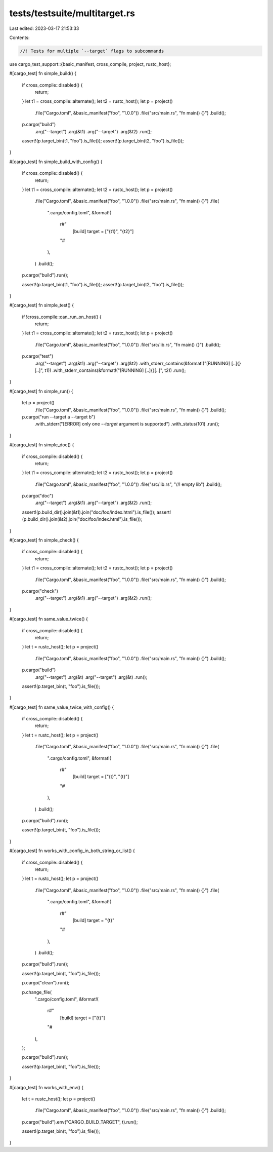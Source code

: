 tests/testsuite/multitarget.rs
==============================

Last edited: 2023-03-17 21:53:33

Contents:

.. code-block:: rs

    //! Tests for multiple `--target` flags to subcommands

use cargo_test_support::{basic_manifest, cross_compile, project, rustc_host};

#[cargo_test]
fn simple_build() {
    if cross_compile::disabled() {
        return;
    }
    let t1 = cross_compile::alternate();
    let t2 = rustc_host();
    let p = project()
        .file("Cargo.toml", &basic_manifest("foo", "1.0.0"))
        .file("src/main.rs", "fn main() {}")
        .build();

    p.cargo("build")
        .arg("--target")
        .arg(&t1)
        .arg("--target")
        .arg(&t2)
        .run();

    assert!(p.target_bin(t1, "foo").is_file());
    assert!(p.target_bin(t2, "foo").is_file());
}

#[cargo_test]
fn simple_build_with_config() {
    if cross_compile::disabled() {
        return;
    }
    let t1 = cross_compile::alternate();
    let t2 = rustc_host();
    let p = project()
        .file("Cargo.toml", &basic_manifest("foo", "1.0.0"))
        .file("src/main.rs", "fn main() {}")
        .file(
            ".cargo/config.toml",
            &format!(
                r#"
                    [build]
                    target = ["{t1}", "{t2}"]
                "#
            ),
        )
        .build();

    p.cargo("build").run();

    assert!(p.target_bin(t1, "foo").is_file());
    assert!(p.target_bin(t2, "foo").is_file());
}

#[cargo_test]
fn simple_test() {
    if !cross_compile::can_run_on_host() {
        return;
    }
    let t1 = cross_compile::alternate();
    let t2 = rustc_host();
    let p = project()
        .file("Cargo.toml", &basic_manifest("foo", "1.0.0"))
        .file("src/lib.rs", "fn main() {}")
        .build();

    p.cargo("test")
        .arg("--target")
        .arg(&t1)
        .arg("--target")
        .arg(&t2)
        .with_stderr_contains(&format!("[RUNNING] [..]{}[..]", t1))
        .with_stderr_contains(&format!("[RUNNING] [..]{}[..]", t2))
        .run();
}

#[cargo_test]
fn simple_run() {
    let p = project()
        .file("Cargo.toml", &basic_manifest("foo", "1.0.0"))
        .file("src/main.rs", "fn main() {}")
        .build();

    p.cargo("run --target a --target b")
        .with_stderr("[ERROR] only one `--target` argument is supported")
        .with_status(101)
        .run();
}

#[cargo_test]
fn simple_doc() {
    if cross_compile::disabled() {
        return;
    }
    let t1 = cross_compile::alternate();
    let t2 = rustc_host();
    let p = project()
        .file("Cargo.toml", &basic_manifest("foo", "1.0.0"))
        .file("src/lib.rs", "//! empty lib")
        .build();

    p.cargo("doc")
        .arg("--target")
        .arg(&t1)
        .arg("--target")
        .arg(&t2)
        .run();

    assert!(p.build_dir().join(&t1).join("doc/foo/index.html").is_file());
    assert!(p.build_dir().join(&t2).join("doc/foo/index.html").is_file());
}

#[cargo_test]
fn simple_check() {
    if cross_compile::disabled() {
        return;
    }
    let t1 = cross_compile::alternate();
    let t2 = rustc_host();
    let p = project()
        .file("Cargo.toml", &basic_manifest("foo", "1.0.0"))
        .file("src/main.rs", "fn main() {}")
        .build();

    p.cargo("check")
        .arg("--target")
        .arg(&t1)
        .arg("--target")
        .arg(&t2)
        .run();
}

#[cargo_test]
fn same_value_twice() {
    if cross_compile::disabled() {
        return;
    }
    let t = rustc_host();
    let p = project()
        .file("Cargo.toml", &basic_manifest("foo", "1.0.0"))
        .file("src/main.rs", "fn main() {}")
        .build();

    p.cargo("build")
        .arg("--target")
        .arg(&t)
        .arg("--target")
        .arg(&t)
        .run();

    assert!(p.target_bin(t, "foo").is_file());
}

#[cargo_test]
fn same_value_twice_with_config() {
    if cross_compile::disabled() {
        return;
    }
    let t = rustc_host();
    let p = project()
        .file("Cargo.toml", &basic_manifest("foo", "1.0.0"))
        .file("src/main.rs", "fn main() {}")
        .file(
            ".cargo/config.toml",
            &format!(
                r#"
                    [build]
                    target = ["{t}", "{t}"]
                "#
            ),
        )
        .build();

    p.cargo("build").run();

    assert!(p.target_bin(t, "foo").is_file());
}

#[cargo_test]
fn works_with_config_in_both_string_or_list() {
    if cross_compile::disabled() {
        return;
    }
    let t = rustc_host();
    let p = project()
        .file("Cargo.toml", &basic_manifest("foo", "1.0.0"))
        .file("src/main.rs", "fn main() {}")
        .file(
            ".cargo/config.toml",
            &format!(
                r#"
                    [build]
                    target = "{t}"
                "#
            ),
        )
        .build();

    p.cargo("build").run();

    assert!(p.target_bin(t, "foo").is_file());

    p.cargo("clean").run();

    p.change_file(
        ".cargo/config.toml",
        &format!(
            r#"
                [build]
                target = ["{t}"]
            "#
        ),
    );

    p.cargo("build").run();

    assert!(p.target_bin(t, "foo").is_file());
}

#[cargo_test]
fn works_with_env() {
    let t = rustc_host();
    let p = project()
        .file("Cargo.toml", &basic_manifest("foo", "1.0.0"))
        .file("src/main.rs", "fn main() {}")
        .build();

    p.cargo("build").env("CARGO_BUILD_TARGET", t).run();

    assert!(p.target_bin(t, "foo").is_file());
}


